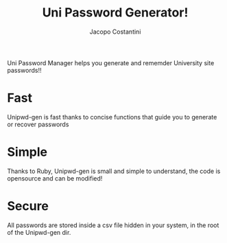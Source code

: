 #+TITLE: Uni Password Generator!
#+AUTHOR: Jacopo Costantini

Uni Password Manager helps you generate and rememder University site passwords!!

* Fast

Unipwd-gen is fast thanks to concise functions that guide you to generate or recover passwords

* Simple

Thanks to Ruby, Unipwd-gen is small and simple to understand, the code is opensource and can be modified!

* Secure

All passwords are stored inside a csv file hidden in your system, in the root of the Unipwd-gen dir.
